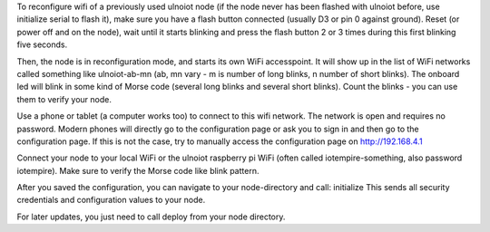 To reconfigure wifi of a previously used ulnoiot node (if the node never has 
been flashed with ulnoiot before, use initialize serial to flash it), make sure
you have a flash button connected (usually D3 or pin 0 against ground).
Reset (or power off and on the node), wait until it starts blinking and press 
the flash button 2 or 3 times during this first blinking five seconds.

Then, the node is in reconfiguration mode, and starts its own WiFi accesspoint.
It will show up in the list of WiFi networks called something like
ulnoiot-ab-mn (ab, mn vary - m is number of long blinks, n number of short 
blinks). The onboard led will blink in some kind of Morse code (several long
blinks and several short blinks). Count the blinks - you can use them to verify
your node.

Use a phone or tablet (a computer works too) to connect to this wifi network.
The network is open and requires no password.
Modern phones will directly go to the configuration page or ask you to sign in
and then go to the configuration page. If this is not the case, try to manually
access the configuration page on http://192.168.4.1

Connect your node to your local WiFi or the ulnoiot raspberry pi WiFi (often
called iotempire-something, also password iotempire). Make sure to verify the
Morse code like blink pattern.

After you saved the configuration, you can navigate to your node-directory and
call: 
initialize
This sends all security credentials and configuration values to your node.

For later updates, you just need to call deploy from your node directory.
